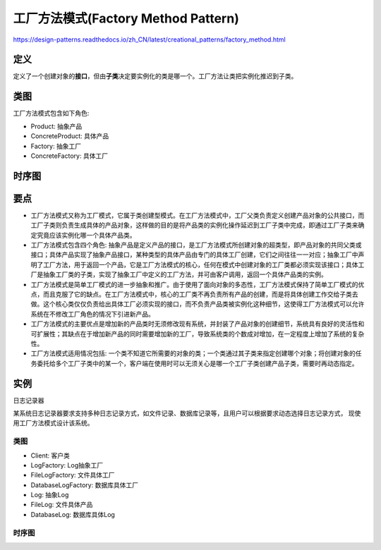 =======================================
工厂方法模式(Factory Method Pattern)
=======================================

https://design-patterns.readthedocs.io/zh_CN/latest/creational_patterns/factory_method.html

----------
定义
----------
定义了一个创建对象的\ **接口**\ ，但由\ **子类**\ 决定要实例化的类是哪一个。工厂方法让类把实例化推迟到子类。

----------
类图
----------
工厂方法模式包含如下角色:

- Product: 抽象产品
- ConcreteProduct: 具体产品
- Factory: 抽象工厂
- ConcreteFactory: 具体工厂

.. image:: ../../_static/05_factory_method_pattern.jpg

----------
时序图
----------
.. image:: ../../_static/05_seq_factory_method_pattern.jpg

----------
要点
----------
- 工厂方法模式又称为工厂模式，它属于类创建型模式。在工厂方法模式中，工厂父类负责定义创建产品对象的公共接口，而工厂子类则负责生成具体的产品对象，这样做的目的是将产品类的实例化操作延迟到工厂子类中完成，即通过工厂子类来确定究竟应该实例化哪一个具体产品类。
- 工厂方法模式包含四个角色: 抽象产品是定义产品的接口，是工厂方法模式所创建对象的超类型，即产品对象的共同父类或接口；具体产品实现了抽象产品接口，某种类型的具体产品由专门的具体工厂创建，它们之间往往一一对应；抽象工厂中声明了工厂方法，用于返回一个产品，它是工厂方法模式的核心，任何在模式中创建对象的工厂类都必须实现该接口；具体工厂是抽象工厂类的子类，实现了抽象工厂中定义的工厂方法，并可由客户调用，返回一个具体产品类的实例。
- 工厂方法模式是简单工厂模式的进一步抽象和推广。由于使用了面向对象的多态性，工厂方法模式保持了简单工厂模式的优点，而且克服了它的缺点。在工厂方法模式中，核心的工厂类不再负责所有产品的创建，而是将具体创建工作交给子类去做。这个核心类仅仅负责给出具体工厂必须实现的接口，而不负责产品类被实例化这种细节，这使得工厂方法模式可以允许系统在不修改工厂角色的情况下引进新产品。
- 工厂方法模式的主要优点是增加新的产品类时无须修改现有系统，并封装了产品对象的创建细节，系统具有良好的灵活性和可扩展性；其缺点在于增加新产品的同时需要增加新的工厂，导致系统类的个数成对增加，在一定程度上增加了系统的复杂性。
- 工厂方法模式适用情况包括: 一个类不知道它所需要的对象的类；一个类通过其子类来指定创建哪个对象；将创建对象的任务委托给多个工厂子类中的某一个，客户端在使用时可以无须关心是哪一个工厂子类创建产品子类，需要时再动态指定。

----------
实例
----------
日志记录器

某系统日志记录器要求支持多种日志记录方式，如文件记录、数据库记录等，且用户可以根据要求动态选择日志记录方式， 现使用工厂方法模式设计该系统。

~~~~~~~~~~
类图
~~~~~~~~~~
- Client: 客户类
- LogFactory: Log抽象工厂
- FileLogFactory: 文件具体工厂
- DatabaseLogFactory: 数据库具体工厂
- Log: 抽象Log
- FileLog: 文件具体产品
- DatabaseLog: 数据库具体Log

.. image:: ../../_static/05_loger.jpg

~~~~~~~~~~
时序图
~~~~~~~~~~

.. image:: ../../_static/05_seq_loger.jpg

